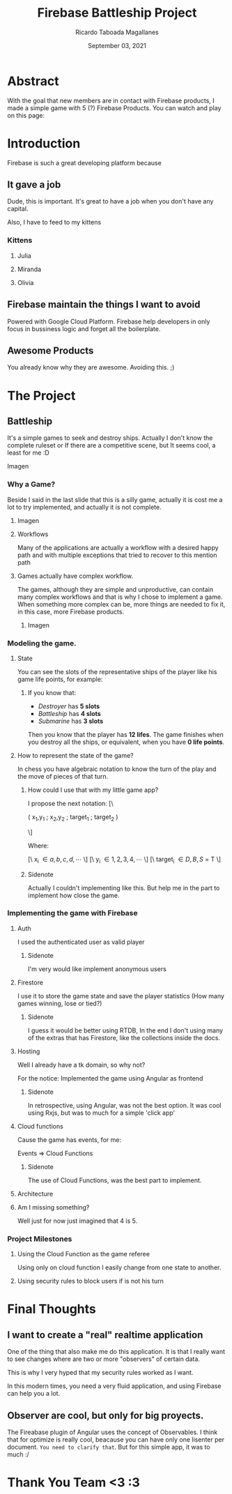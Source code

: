 #+TITLE: Firebase Battleship Project
#+AUTHOR: Ricardo Taboada Magallanes
#+DATE: September 03, 2021

* Abstract

  With the goal that new members are in contact with Firebase
  products, I made a simple game with 5 (?) Firebase Products.
  You can watch and play on this page:
  
* Introduction

  Firebase is such a great developing platform because
  
** It gave a job

   Dude, this is important. It's great to have a job when
   you don't have any capital.

   Also, I have to feed to my kittens

   
*** Kittens 
**** Julia
    #+ATTR_ORG: :width 600px
    [[./julia.jpg]]
**** Miranda
    #+ATTR_ORG: :width 600px
    [[./miranda.jpg]]
**** Olivia
    #+ATTR_ORG: :width 600px
    [[./olivia.jpg]]
   
** Firebase maintain the things I want to avoid

   Powered with Google Cloud Platform. Firebase help
   developers in only focus in bussiness logic and
   forget all the boilerplate.

  
** Awesome Products

   You already know why they are awesome.
   Avoiding this. ;)

  
* The Project
  
** Battleship

   It's a simple games to seek and destroy ships.
   Actually I don't know the complete ruleset or
   If there are a competitive scene, but It seems cool, a
   least for me :D
**** Imagen
     #+ATTR_ORG: :width 1200px :height 1200px
     [[./init_battleship.png]]
   
*** Why a Game?

    Beside I said in the last slide that this is a silly game,
    actually it is cost me a lot to try implemented, and
    actually it is not complete.
***** Imagen

    #+ATTR_ORG: :width 1200px :height 1200px
    [[./init_battleship_with_notes.png]]


**** Workflows

   Many of the applications are actually a workflow with a 
   desired happy path and with multiple exceptions 
   that tried to recover to this mention path

**** Games actually have complex workflow.

   The games, although they are simple and unproductive, 
   can contain many complex workflows and that is why 
   I chose to implement a game. When something more complex
   can be, more things are needed to fix it, in this case,
   more Firebase products.
    
***** Imagen
      #+ATTR_ORG: :width 1000px
      [[./state.png]]
      
*** Modeling the game.
***** State
   You can see the slots of the representative ships of the player 
   like his game life points, for example:

****** If you know that:
       + /Destroyer/ has *5 slots*
       + /Battleship/ has *4 slots*
       + /Submarine/ has *3 slots*

	 Then you know that the player has *12 lifes*.
	 The game finishes when you destroy all the ships,
	 or equivalent, when you have *0 life points*.
	 

***** How to represent the state of the game?

      In chess you have algebraic notation to know
      the turn of the play and the move of pieces of that turn.

****** How could I use that with my little game app?

       I propose the next notation:
       [\

       ( x_1,y_1 ; x_2,y_2 ; target_1 ; target_2 )

       \]

       Where:

       [\ x_i  \in { a, b, c, d, \cdots } \]
       [\ y_i  \in { 1, 2, 3, 4, \cdots } \]
       [\ target_i \in { D, B, S } \union { - }  = T \]

      
    
****** Sidenote
        Actually I couldn't implementing like this.
	But help me in the part to implement how close the
	game.


*** Implementing the game with Firebase

****** Auth

       I used the authenticated user as valid player
       
******* Sidenote
	I'm very would like implement anonymous users

****** Firestore

       I use it to store the game state and save the player
       statistics (How many games winning, lose or tied?)
       
******* Sidenote
	I guess it would be better using RTDB, In the end
	I don't using many of the extras that has Firestore,
	like the collections inside the docs. 

****** Hosting

       Well I already have a tk domain, so why not?

       For the notice: Implemented the game using Angular
       as frontend
       
******* Sidenote

	In retrospective, using Angular, was not the best
	option. It was cool using Rxjs, but was to much
	for a simple 'click app'

****** Cloud functions

       Cause the game has events, for me:

       Events => Cloud Functions
       
******* Sidenote

	The use of Cloud Functions, was the best part
	to implement.

****** Architecture

       #+ATTR_ORG: :width 1200px
       [[./firebase_battleship.drawio.png]]
       
****** Am I missing something?
       
       Well just for now just imagined that 4 is 5.


*** Project Milestones
    
**** Using the Cloud Function as the game referee

     Using only on cloud function I easily change from one state to
     another.

     #+ATTR_ORG: :width 1200px
     [[./function_sample.png]]

**** Using security rules to block users if is not his turn 

     #+ATTR_ORG: :width 1200px
     [[./security_rules_image.png]]

* Final Thoughts
**  I want to create a "real" realtime application

   One of the thing that also make me do this application.
   It is that I really want to see changes where are two or
   more "observers" of certain data.

   This is why I very hyped that my security rules worked
   as I want.

   In this modern times, you need a very fluid application, and
   using Firebase can help you a lot.

** Observer are cool, but only for big proyects.

   The Fireabase plugin of Angular uses the concept of Observables.
   I think that for optimize is really cool, beacause you can have
   only one lisenter per document. ~You need to clarify that~.
   But for this simple app, it was to much :/
   
* Thank You Team <3 :3
